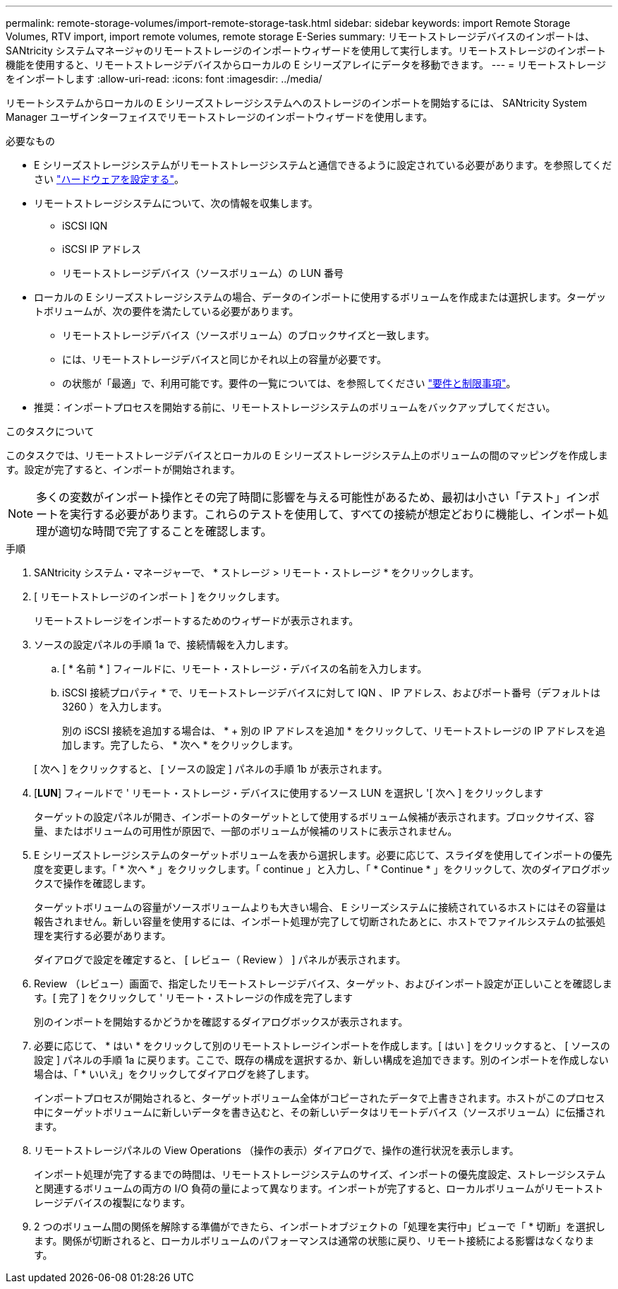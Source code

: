 ---
permalink: remote-storage-volumes/import-remote-storage-task.html 
sidebar: sidebar 
keywords: import Remote Storage Volumes, RTV import, import remote volumes, remote storage E-Series 
summary: リモートストレージデバイスのインポートは、 SANtricity システムマネージャのリモートストレージのインポートウィザードを使用して実行します。リモートストレージのインポート機能を使用すると、リモートストレージデバイスからローカルの E シリーズアレイにデータを移動できます。 
---
= リモートストレージをインポートします
:allow-uri-read: 
:icons: font
:imagesdir: ../media/


[role="lead"]
リモートシステムからローカルの E シリーズストレージシステムへのストレージのインポートを開始するには、 SANtricity System Manager ユーザインターフェイスでリモートストレージのインポートウィザードを使用します。

.必要なもの
* E シリーズストレージシステムがリモートストレージシステムと通信できるように設定されている必要があります。を参照してください link:setup-remote-volumes-concept.html["ハードウェアを設定する"]。
* リモートストレージシステムについて、次の情報を収集します。
+
** iSCSI IQN
** iSCSI IP アドレス
** リモートストレージデバイス（ソースボリューム）の LUN 番号


* ローカルの E シリーズストレージシステムの場合、データのインポートに使用するボリュームを作成または選択します。ターゲットボリュームが、次の要件を満たしている必要があります。
+
** リモートストレージデバイス（ソースボリューム）のブロックサイズと一致します。
** には、リモートストレージデバイスと同じかそれ以上の容量が必要です。
** の状態が「最適」で、利用可能です。要件の一覧については、を参照してください link:system-reqs-concept.html["要件と制限事項"]。


* 推奨：インポートプロセスを開始する前に、リモートストレージシステムのボリュームをバックアップしてください。


.このタスクについて
このタスクでは、リモートストレージデバイスとローカルの E シリーズストレージシステム上のボリュームの間のマッピングを作成します。設定が完了すると、インポートが開始されます。


NOTE: 多くの変数がインポート操作とその完了時間に影響を与える可能性があるため、最初は小さい「テスト」インポートを実行する必要があります。これらのテストを使用して、すべての接続が想定どおりに機能し、インポート処理が適切な時間で完了することを確認します。

.手順
. SANtricity システム・マネージャーで、 * ストレージ > リモート・ストレージ * をクリックします。
. [ リモートストレージのインポート ] をクリックします。
+
リモートストレージをインポートするためのウィザードが表示されます。

. ソースの設定パネルの手順 1a で、接続情報を入力します。
+
.. [ * 名前 * ] フィールドに、リモート・ストレージ・デバイスの名前を入力します。
.. iSCSI 接続プロパティ * で、リモートストレージデバイスに対して IQN 、 IP アドレス、およびポート番号（デフォルトは 3260 ）を入力します。
+
別の iSCSI 接続を追加する場合は、 * + 別の IP アドレスを追加 * をクリックして、リモートストレージの IP アドレスを追加します。完了したら、 * 次へ * をクリックします。

+
[ 次へ ] をクリックすると、 [ ソースの設定 ] パネルの手順 1b が表示されます。



. [*LUN*] フィールドで ' リモート・ストレージ・デバイスに使用するソース LUN を選択し '[ 次へ ] をクリックします
+
ターゲットの設定パネルが開き、インポートのターゲットとして使用するボリューム候補が表示されます。ブロックサイズ、容量、またはボリュームの可用性が原因で、一部のボリュームが候補のリストに表示されません。

. E シリーズストレージシステムのターゲットボリュームを表から選択します。必要に応じて、スライダを使用してインポートの優先度を変更します。「 * 次へ * 」をクリックします。「 continue 」と入力し、「 * Continue * 」をクリックして、次のダイアログボックスで操作を確認します。
+
ターゲットボリュームの容量がソースボリュームよりも大きい場合、 E シリーズシステムに接続されているホストにはその容量は報告されません。新しい容量を使用するには、インポート処理が完了して切断されたあとに、ホストでファイルシステムの拡張処理を実行する必要があります。

+
ダイアログで設定を確定すると、 [ レビュー（ Review ） ] パネルが表示されます。

. Review （レビュー）画面で、指定したリモートストレージデバイス、ターゲット、およびインポート設定が正しいことを確認します。[ 完了 ] をクリックして ' リモート・ストレージの作成を完了します
+
別のインポートを開始するかどうかを確認するダイアログボックスが表示されます。

. 必要に応じて、 * はい * をクリックして別のリモートストレージインポートを作成します。[ はい ] をクリックすると、 [ ソースの設定 ] パネルの手順 1a に戻ります。ここで、既存の構成を選択するか、新しい構成を追加できます。別のインポートを作成しない場合は、「 * いいえ」をクリックしてダイアログを終了します。
+
インポートプロセスが開始されると、ターゲットボリューム全体がコピーされたデータで上書きされます。ホストがこのプロセス中にターゲットボリュームに新しいデータを書き込むと、その新しいデータはリモートデバイス（ソースボリューム）に伝播されます。

. リモートストレージパネルの View Operations （操作の表示）ダイアログで、操作の進行状況を表示します。
+
インポート処理が完了するまでの時間は、リモートストレージシステムのサイズ、インポートの優先度設定、ストレージシステムと関連するボリュームの両方の I/O 負荷の量によって異なります。インポートが完了すると、ローカルボリュームがリモートストレージデバイスの複製になります。

. 2 つのボリューム間の関係を解除する準備ができたら、インポートオブジェクトの「処理を実行中」ビューで「 * 切断」を選択します。関係が切断されると、ローカルボリュームのパフォーマンスは通常の状態に戻り、リモート接続による影響はなくなります。

